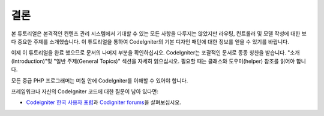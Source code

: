결론
###############################################################################

본 튜토리얼은 본격적인 컨텐츠 관리 시스템에서 기대할 수 있는 모든 사항을 다루지는 않았지만 라우팅, 컨트롤러 및 모델 작성에 대한 보다 중요한 주제를 소개했습니다.
이 튜토리얼을 통하여 CodeIgniter의 기본 디자인 패턴에 대한 정보를 얻을 수 있기를 바랍니다.

이제 이 튜토리얼을 완료 했으므로 문서의 나머지 부분을 확인하십시오.
CodeIgniter는 포괄적인 문서로 종종 칭찬을 받습니다.
"소개(Introduction)"및 "일반 주제(General Topics)" 섹션을 자세히 읽으십시오.
필요할 때는 클래스와 도우미(helper) 참조를 읽어야 합니다.

모든 중급 PHP 프로그래머는 며칠 안에 CodeIgniter를 이해할 수 있어야 합니다.

프레임워크나 자신의 CodeIgniter 코드에 대한 질문이 남아 있다면:

-  `Codeigniter 한국 사용자 포럼 <https://cikorea.net//>`_\ 과 `Codigniter forums <http://forum.codeigniter.com/>`_\ 을 살펴보십시오.
